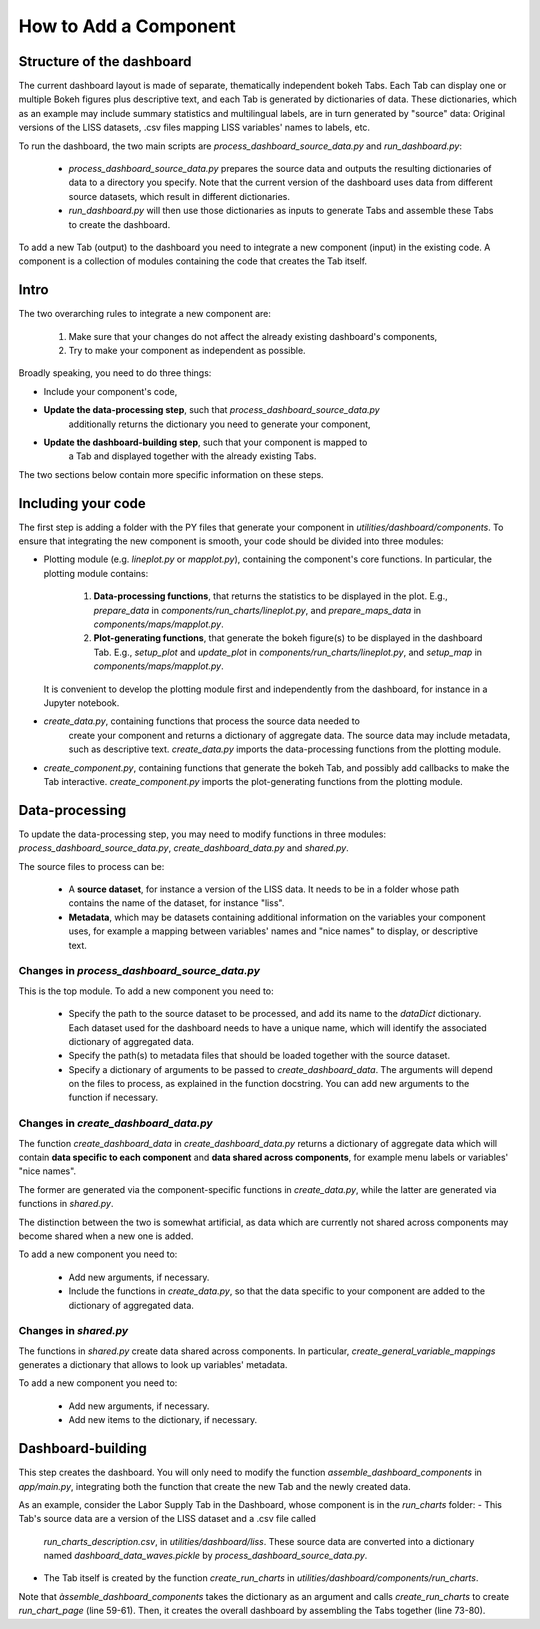 How to Add a Component
======================

Structure of the dashboard
--------------------------

The current dashboard layout is made of separate, thematically independent bokeh
Tabs. Each Tab can display one or multiple Bokeh figures plus descriptive
text, and each Tab is generated by dictionaries of data. These dictionaries, which
as an example may include summary statistics and multilingual labels, are in turn
generated by "source" data: Original versions of the LISS datasets, .csv files
mapping LISS variables' names to labels, etc.

To run the dashboard, the two main scripts are `process_dashboard_source_data.py`
and `run_dashboard.py`:
  - `process_dashboard_source_data.py` prepares the source data and outputs the
    resulting dictionaries of data to a directory you specify. Note that the current
    version of the dashboard uses data from different source datasets, which result
    in different dictionaries.
  - `run_dashboard.py` will then use those dictionaries as inputs to generate Tabs
    and assemble these Tabs to create the dashboard.

To add a new Tab (output) to the dashboard you need to integrate a new component
(input) in the existing code. A component  is a collection of modules containing
the code that creates the Tab itself.

Intro
-----

The two overarching rules to integrate a new component are:

  1. Make sure that your changes do not affect the already existing dashboard's
     components,
  2. Try to make your component as independent as possible.

Broadly speaking, you need to do three things:

- Include your component's code,
- **Update the data-processing step**, such that `process_dashboard_source_data.py`
    additionally returns the dictionary you need to generate your component,
- **Update the dashboard-building step**, such that your component is mapped to
    a Tab and displayed together with the already existing Tabs.

The two sections below contain more specific information on these steps.

Including your code
-------------------

The first step is adding a folder with the PY files that generate your component
in `utilities/dashboard/components`. To ensure that integrating the new component
is smooth, your code should be divided into three modules:

- Plotting module (e.g. `lineplot.py` or `mapplot.py`), containing the component's
  core functions. In particular, the plotting module contains:
    1. **Data-processing functions**, that returns the statistics to be displayed
       in the plot. E.g., `prepare_data` in `components/run_charts/lineplot.py`,
       and `prepare_maps_data` in `components/maps/mapplot.py`.
    2. **Plot-generating functions**, that generate the bokeh figure(s) to be
       displayed in the dashboard Tab. E.g., `setup_plot` and `update_plot` in
       `components/run_charts/lineplot.py`, and `setup_map` in
       `components/maps/mapplot.py`.
  It is convenient to develop the plotting module first and independently from
  the dashboard, for instance in a Jupyter notebook.

- `create_data.py`, containing functions that process the source data needed to
   create your component and returns a dictionary of aggregate data. The source
   data may include metadata, such as descriptive text.
   `create_data.py` imports the data-processing functions from the plotting module.

- `create_component.py`, containing functions that generate the bokeh Tab, and
  possibly add callbacks to make the Tab interactive.
  `create_component.py` imports the plot-generating functions from the plotting
  module.

Data-processing
---------------

To update the data-processing step, you may need to modify functions in three
modules: `process_dashboard_source_data.py`, `create_dashboard_data.py` and
`shared.py`.

The source files to process can be:

  - A **source dataset**, for instance a version of the LISS data. It needs to be in a
    folder whose path contains the name of the dataset, for instance "liss".
  - **Metadata**, which may be  datasets containing additional information on the
    variables your component uses, for example a mapping between variables' names
    and "nice names" to display, or descriptive text.

Changes in `process_dashboard_source_data.py`
~~~~~~~~~~~~~~~~~~~~~~~~~~~~~~~~~~~~~~~~~~~~~

This is the top module. To add a new component you need to:

  - Specify the path to the source dataset to be processed, and add its name to the
    `dataDict` dictionary. Each dataset used for the dashboard needs to have
    a unique name, which will identify the associated dictionary of aggregated data.
  - Specify the path(s) to metadata files that should be loaded
    together with the source dataset.
  - Specify a dictionary of arguments to be passed to `create_dashboard_data`.
    The arguments will depend on the files to process, as explained in the
    function docstring. You can add new arguments to the function if necessary.

Changes in `create_dashboard_data.py`
~~~~~~~~~~~~~~~~~~~~~~~~~~~~~~~~~~~~~

The function `create_dashboard_data` in `create_dashboard_data.py` returns a
dictionary of aggregate data which will contain **data specific to each component**
and **data shared across components**, for example menu labels or variables'
"nice names".

The former are generated via the component-specific functions in
`create_data.py`, while the latter are generated via functions in `shared.py`.

The distinction between the two is somewhat artificial, as data which are
currently not shared across components may become shared when a new one is added.

To add a new component you need to:

  - Add new arguments, if necessary.
  - Include the functions in `create_data.py`, so that the data specific
    to your component are added to the dictionary of aggregated data.

Changes in `shared.py`
~~~~~~~~~~~~~~~~~~~~~~

The functions in `shared.py` create data shared across components. In particular,
`create_general_variable_mappings` generates a dictionary that allows to look up
variables' metadata.

To add a new component you need to:

  - Add new arguments, if necessary.
  - Add new items to the dictionary, if necessary.

Dashboard-building
------------------
This step creates the dashboard. You will only need to modify the function
`assemble_dashboard_components` in `app/main.py`, integrating both the function
that create the new Tab and the newly created data.

As an example, consider the Labor Supply Tab in  the Dashboard, whose component
is in the `run_charts` folder:
- This Tab's source data are a version of the LISS dataset and a .csv file called
  `run_charts_description.csv`, in `utilities/dashboard/liss`.
  These source data are converted into a dictionary named `dashboard_data_waves.pickle`
  by `process_dashboard_source_data.py`.
- The Tab itself is created by the function `create_run_charts` in
  `utilities/dashboard/components/run_charts`.
Note that `àssemble_dashboard_components` takes the dictionary as an argument
and calls `create_run_charts` to create `run_chart_page` (line 59-61). Then, it
creates the overall dashboard by assembling the Tabs together (line 73-80).
